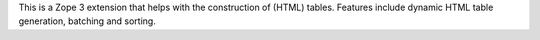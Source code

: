 This is a Zope 3 extension that helps with the construction of (HTML) tables.
Features include dynamic HTML table generation, batching and sorting.
